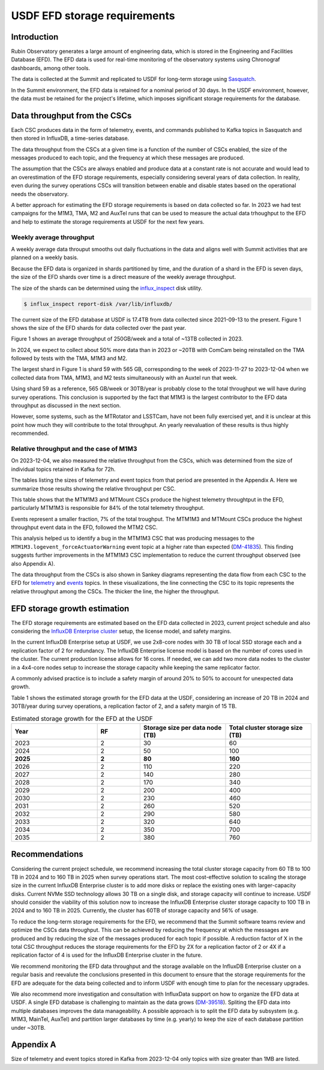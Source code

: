 #############################
USDF EFD storage requirements
#############################


.. abstract::

   We analyze the data throughput to the EFD from data collected in 2023, and based on the current project schedule and the InfluxDB Enterprise setup at USDF, we estimate the storage growth for 2024 and 2025.
   The main conclusion from this analysis is that we expect an average throughput of 565 GB/week or 30TB/year during survey operations.
   The short-term recommendation to USDF is to increase the InfluxDB Enterprise cluster's total storage capacity from 60TB to 100TB in 2024, and to 160TB in 2025.
   We hope that the information presented in this document will help the Summit software teams review the CSCs' implementation, aiming to reduce the data throughput, particularly for the MTM1M3 CSC.
   Finally, we recommend monitoring the EFD data throughput regularly to ensure that the storage requirements are sufficient and to inform the USDF with enough time for the necessary upgrades.


Introduction
============

Rubin Observatory generates a large amount of engineering data, which is stored in the Engineering and Facilities Database (EFD). The EFD data is used for real-time monitoring of the observatory systems using Chronograf dashboards, among other tools.

The data is collected at the Summit and replicated to USDF for long-term storage using `Sasquatch`_.

In the Summit environment, the EFD data is retained for a nominal period of 30 days. In the USDF environment, however, the data must be retained for the project's lifetime, which imposes significant storage requirements for the database.


Data throughput from the CSCs
=============================

Each CSC produces data in the form of telemetry, events, and commands published to Kafka topics in Sasquatch and then stored in InfluxDB, a time-series database.

The data throughput from the CSCs at a given time is a function of the number of CSCs enabled, the size of the messages produced to each topic, and the frequency at which these messages are produced.

The assumption that the CSCs are always enabled and produce data at a constant rate is not accurate and would lead to an overestimation of the EFD storage requirements, especially considering several years of data collection.
In reality, even during the survey operations CSCs will transition between enable and disable states based on the operational needs the observatory.

A better approach for estimating the EFD storage requirements is based on data collected so far.
In 2023 we had test campaigns for the M1M3, TMA, M2 and AuxTel runs that can be used to measure the actual data trhoughput to the EFD and help to estimate the storage requirements at USDF for the next few years.

Weekly average throughput
-------------------------

A weekly average data throuput smooths out daily fluctuations in the data and aligns well with Summit activities that are planned on a weekly basis.

Because the EFD data is organized in shards partitioned by time, and the duration of a shard in the EFD is seven days, the size of the EFD shards over time is a direct measure of the weekly average throughput.

The size of the shards can be determined using the `influx_inspect`_ disk utility.

.. code-block:: bash

   $ influx_inspect report-disk /var/lib/influxdb/


The current size of the EFD database at USDF is 17.4TB from data collected since 2021-09-13 to the present.
Figure 1 shows the size of the EFD shards for data collected over the past year.

.. image:: efdshards.png
   :width: 800
   :align: center
   :alt: Size of EFD shards for data collected over the past year.


Figure 1 shows an average throughput of 250GB/week and a total of ~13TB collected in 2023.

In 2024, we expect to collect about 50% more data than in 2023 or ~20TB with ComCam being reinstalled on the TMA followed by tests with the TMA, M1M3 and M2.

The largest shard in Figure 1 is shard 59 with 565 GB, corresponding to the week of 2023-11-27 to 2023-12-04 when we collected data from TMA, M1M3, and M2 tests simultaneously with an Auxtel run that week.

Using shard 59 as a reference, 565 GB/week or 30TB/year is probably close to the total throughput we will have during survey operations. This conclusion is supported by the fact that M1M3 is the largest contributor to the EFD data throughput as discussed in the next section.

However, some systems, such as the MTRotator and LSSTCam, have not been fully exercised yet, and it is unclear at this point how much they will contribute to the total throughput. An yearly reevaluation of these results is thus highly recommended.

Relative throughput and the case of M1M3
----------------------------------------

On 2023-12-04, we also measured the relative throughput from the CSCs, which was determined from the size of individual topics retained in Kafka for 72h.

The tables listing the sizes of telemetry and event topics from that period are presented in the Appendix A. Here we summarize those results showing the relative throughput per CSC.

.. csv-table:: Relative throughput of telemetry data per CSC
   :header: "**CSC**", "**Size (MB)**", "**% of total**"
   :widths: 30, 10, 10
   :file: telemetry_csc.csv

This table shows that the MTM1M3 and MTMount CSCs produce the highest telemetry throughtput in the EFD, particularly MTM1M3 is responsible for 84% of the total telemetry throughput.


.. csv-table:: Relative throughput of event data per CSC
   :header: "**CSC**", "**Size (MB)**", "% of total"
   :widths: 30, 10, 10
   :file: logevent_csc.csv

Events represent a smaller fraction, 7% of the total troughput. The MTM1M3 and MTMount CSCs produce the highest throughput event data in the EFD, followed the MTM2 CSC.

This analysis helped us to identify a bug in the MTM1M3 CSC that was producing messages to the ``MTM1M3.logevent_forceActuatorWarning`` event topic at a higher rate than expected (`DM-41835`_). This finding suggests further improvements in the MTM1M3 CSC implementation to reduce the current throughput observed (see also Appendix A).

The data throughput from the CSCs is also shown in Sankey diagrams representing the data flow from each CSC to the EFD for  `telemetry`_ and `events`_  topics. In these visualizations, the line connecting the CSC to its topic represents the relative throughput among the CSCs. The thicker the line, the higher the throughput.

.. _Sasquatch: https://sasquatch.lsst.io/
.. _CSCs: https://ts-xml.lsst.io/sal_interfaces/index.html
.. _telemetry: https://mermaid.live/view#pako:eNqVWWuP4jgW_SuILzO7opDtOI7DN4aq3h5pGKGGrZFGJSGTuCDTSUznQRXd6v--13aSCikSar9AwOf6cR_nHsOPcaBCOZ6N7-7untJApc_RfvaUjka5SL_Ks3mEDwf18ijiUuaz0bOIc2m_PshofyhmIxchZL95icLiMBvx-nMKk8_jaJ8mMgXgL5k2-OUpNavZJe52shBP6VP6-XG-GE3063Snkp2Y70vxKYvECuE7NJpgzPgF6CQFws2gx64Nur2DfGjQHxjEaGhwaE1MhgadoUE6NOgODbKhQa9_MBjwbZQOOf4VOX-oF5mtELUIzt8h6EJke9GLEPGpjN8C718usZepzERcDxOHPKUP6_VoAi9TEWWbMtuVsUwDacYdBsk436xSWSaiiIJ8NGl_msZKhAsZxwbsomFwgudRtspknpeZ_JgF-b8tRJSCzVqVWSDfW7Y88SygZKNYR4MYAOu4qgaQWwDnFoDeAri3AOwWwLsF4LcA_g2Art1hwC1P4l5PJiKV_4hQZcJkf8M-BOFhIPko0PkokN4GrncxHKiuQII6FdgCxlFyjHqBQSaCr03-EYzJlWHSO3yI4tj6ytQyIe51ALkFcC4Ay81SlWkx-vXfI4f8a1J9nBYylokssvMijqAffZYiK3ZSFNbQI7oqP8tXcVShLsnqcXpUeVREKl0XoihzA_adS8eG51QA48jK8Q5z2WCJg1eCJNRQSrCBLhdrjYG39iCjhioWIgHG0-P2CRpkmm7zQ1kUMtvey1Nkuc4lmFzFh-LbNlFpVKhsu4YXi6acXkU_q0DE2yNkiNx-kbuNKoBtdWYZK79njY5VPj_Bt3u5kcmRaUNmPLxY1Ib10-XmymS7yWQaRuneGDmI3j7ROyPXbPFeJVKb6PcmihrAsZ71yla-lSLcqdft6v6_W_fRQF2d8Vegg07inHCTAMXeRL7YTxOdgm8p5OOPeKMOle_oNtuT1kBL6_J4jM_rc17IxOCNArtxQEIf7y3Y6Z88ELsolQXCCG8OMkuE7ZOg-PjgAr99-mKBpJocL50NpHj9NH2O1ctSFtZfGDmMX43zSQRlmViMS65jjrXbMfJ1YPuOopKj7qYyhO5awT-Qy4sgrMBOP7XUmqTMIM_kf-JzoOK_RHM6n3JjSowDyPS7hAAf5uk-lhXAZ518CcoMUrrYgFCSrbwBGUyve956artQcVjrJkJvIcnHkNlZDQPbeUX5YyXMqtDXpy5ECn4qHlJ958hWVUHaYwFvo17vivI1iiMBxG2zMW-nIvG079oC8BOklh3yOb-2g08qq8QhRbQ_YaBdnITe4n0WneTFohT35Gu7fIEWLngJUwf3p1DdQxZKxbWBi7ULr_g7kzuT9XqNo_WgS72Ou4F5AVs06pH7V-MxD4pSwH7XhaymYtVUJh3N2zSFdcP59wd7fM562KvDLwuD9g1Z9Bw7F8-yaFEX9v0BtNbGhmUt41lVQWm_gfgeJWVxeBdBgj330hvtBkEIGiSSJkLE8aqQ1tOI10jE71xK3MoHLZfmX88P6SnKlLkdGxS4lX-kuRqR4ZgoXUiHVOTnpDhsE2dr-s1SwSaqejP7cCizDbWtNyCqPXCKPNqFA-RbKe8laMRKwfCqyroUvzc0uCqTo8FRamumNZdZdavTanuxLMMMDeZARQStgFIrFbqRuEY2lLkD0a0yBlaI5V-ZsHtnHrtpYYCcYXabUCzUszfTd_74U-TJGaJ44RIfD2R5YLLkYssucm1za08vhb5LhibOjzJWQVSYGnIxfhfnGrwx8W6hevYAs32FqlhF1skudkk_OImyTGULdapEpesMNNcW-A9YJK8sBvwRymOsztodq1gUzypLrBEjfn90dkLfiWoNSV3GP9oZrAHH7T4U65-6UphtXWTRV_nWwRkj70qwyMQ_MoCgmGjoZOOtqWC1ACYJPkUyDmE6me5ttjGvbnA3qU_DPXCyCcnj0pQpvIFv80DGmleU3Z5Hjda80XMM0jOy5v735XI00a_TvDkkJ8TyYnOfah6b49i6hSrwSE0frSPAp-n-nKl7UQgrqZ0eJT7Ucn3kDDBJoY4Pabiwd0grhTlmPZuJ0gBYH64SoOrqTcE9wqGox0CVhU5YdXxDM267wBWvCOhn4JOaHTCCxkL7sFV7qRQhGipLaUnEIrHr9vn6-NZVm_06yK1mfo8XAeSNzDr-gJvvRRUc2z9fUQexPmdFSd5MQrm5vjSTZBKKGJL4c5lEYcVYBBHmtn_4C-XLSkVVH4VBy9eg9BeV7FeZduHFF1MBkkvt64UJiGvSt8GDyMKjXqDu7Y0VbaTEgNXSJmhjxAmrEueiXTXKFIiKWEpu3QmKKJHzNIRJDMbBLrMObamKLgYmemvP3ZhHYb0hh9H67PWGoL8ulZYmubncGpTneLy7Yudm6xJsrlVNZDo61KUY91a8qQIZLs5QapC1xh0VdfuEXfb3dkGaq9QmMUdxuVd3k64iSaJXIIZHEZ_MVhjiXkcTw6Htos2ZmQuyvSuHe25njDmUXPXPqqUumedxjw174O3kwBke7kpVXatvq_qYMd6H-CJeekF2T78v14bPGUIdFz_rXfxm-qJsIDDJOjjIsITyH02ax6na5TI76dI465WtAWcuRwPqUPPj5jJBOGKko83NPh60CtjYO0v1EwokxWVKxEGd0L7rck6v_QhzefHE1Hediwtkm9hW6_vqJslwR-iHUQ56PJC6QtYyzWs6BjpwGB2ObqVb34KMqYtv5sTcNvQLK1rLwl6rh1qrtOxcRIxzhuyqsLetuI_8dmXnR93Jy2QONHr-XjUZ7mDUy4cmkO8YFG5bni2bljI55qFlSih8vzdAliuBcOySLfuwZjYClwl0_YZS2Di0SNDBmpbHk3GiR6JwPBv_0P9lPo0Bm8in8QweQ_ksyrh4Gj-lPwEqykKtz2kwnpk_Ryfj8giLy_tI7DORNN8eRTqe_Ri_jmewpSnHUNc-0CmF--5kfB7P7oiD8RRBoXJEKHIR-zkZf1cKZnCmPkU-pT7zoJw8z3PMdH-bQYgAzC5D3V-W9t9c86fuz_8B5WYZPg
.. _events: https://mermaid.live/view#pako:eNqNVttu4zYQ_RVBL_siBxJ195sgby7ACnZrIwEKAQUj07YaiTQoartukH_vDOVbXNPNC286Z8jRcA7n3a7EktljezQalbwSfFWvxyW3rI7yN7bTQ5hsxN_PtOlZN7ZWtOnYsLxh9XqjxhZxXXdY4WAsa-o1bxmHD98atlLfSq6NDxZHr0zRkpc8WzwyumRyzuTPumKWc7Fw14g1-wlm_oRBwbqOrtnItRwvCeOo5MWi8Ap_Mbecw-hEWDe7SjSzvt3OFVV9hzSfhJGraURTyAnekqzrWPva7J74THS1qgVHSuCn6XGnwz4n2oZRqV4ZVRobBDEp-cMTHAgaIyoMErSYTfXBoTMiozC6ftwLXBIF-DO1xeyWxdAdvJmpNZqEzogkSYI2NTK7jUzB61kxsRxojCh_8GUiWoZbY2_GYpiyPTa7jQ2Ixk6nE-089mYs2n2hqtowaTn7gRGdYpwWrFOWg60JF7kh0VESPVc6UDgwor3hvz6yX3QrlsOV10MjIyH60v4u4CILiTvshyZG7HoE98hpyyTFLYaRGR9q_MumVuwH5jNyTjMjb3_v5ltWKSnWkm43yDyfm7hJGOn_UAguqo0U7eDbxYKRHaOHeX4hHxcLRnaCWvWDdkwuJK3e8DKcz8w8VJ0XmMK1uReSVRQvx8WCiZ3q3Pu65F2wPTc45A8c8y_4w0LuDpl0WjHyCQkOOXXOz77Mj4LbivsJH0YRepvnQ14OvQEbRTrfH5-z3HKwNeGSvXI-F_oA0BmQsauV2JyTVSOqt-lq1bEBD0kGJ7ivXyEOny7zf5ZMO8Z-rKNb5FqGoDMiA4xknh-y8zAy4BPXHxRuxlkPSVFXnRbk48zEg4An11-Prm9bKnf3tG9Ud3oeE19n1eSpKCwHW4Pl1IvQg2k-A1exNeISvHNzENll32CSHYcmBiSJ1rqjOhb_o44pvOgJ7iHrrfqtZz3DXY4TEysO8N98b3RcW6bwcOczEy-Jic6CrJa5aLcSSpJBkT8tGNie6-okemCcybo6xP_T1ETda_q1aF6WRolW84dLbXz4kjYS19ep8H0OsYXm7NIwDq6dFVN-EEdXkRdCQFySmCuouqleqOQ1X-vTEygT0qtFVLfrFGtP-3tw0ORWbVZzCCTm-RlHPxyumbMSsmJZpXp8fM7ORUgYhn6Q2I4NUWppvYRy-R3r3dIG7W9ZaY9huGQrzKnSLvkHQGmvxHzHK3usC2bH7rdLqtikpiAl7XF1S7k9frd_2WNw_y70k9QNYxIR4oWeY-_s8SiO7tw4jlIoojw_SKP0w7H_EQJMeHdRGoDWppGXktQHirb3h_6oZA_m2bIGZ4qhxNeV_se_TrIBWg


EFD storage growth estimation
=============================

The EFD storage requirements are estimated based on the EFD data collected in 2023, current project schedule and also considering the `InfluxDB Enterprise cluster`_ setup, the license model, and safety margins.

In the current InfluxDB Enterprise setup at USDF, we use 2x8-core nodes with 30 TB of local SSD storage each and a replication factor of 2 for redundancy. The InfluxDB Enterprise license model is based on the number of cores used in the cluster. The current production license allows for 16 cores. If needed, we can add two more data nodes to the cluster in a 4x4-core nodes setup to increase the storage capacity while keeping the same replicator factor.

A commonly advised practice is to include a safety margin of around 20% to 50% to account for unexpected data growth.

Table 1 shows the estimated storage growth for the EFD data at the USDF, considering an increase of 20 TB in 2024 and 30TB/year during survey operations, a replication factor of 2, and a safety margin of 15 TB.

.. csv-table:: Estimated storage growth for the EFD at the USDF
   :header: "**Year**", "**RF**", "**Storage size per data node (TB)**", "**Total cluster storage size (TB)**"
   :widths: 10, 5, 10, 10

   2023, 2, 30, 60
   2024, 2, 50, 100
   **2025**, **2**, **80**, **160**
   2026, 2, 110, 220
   2027, 2, 140, 280
   2028, 2, 170, 340
   2029, 2, 200, 400
   2030, 2, 230, 460
   2031, 2, 260, 520
   2032, 2, 290, 580
   2033, 2, 320, 640
   2034, 2, 350, 700
   2035, 2, 380, 760

Recommendations
===============

Considering the current project schedule, we recommend increasing the total cluster storage capacity from 60 TB to 100 TB in 2024 and to 160 TB in 2025 when survey operations start.
The most cost-effective solution to scaling the storage size in the current InfluxDB Enterprise cluster is to add more disks or replace the existing ones with larger-capacity disks.
Current NVMe SSD technology allows 30 TB on a single disk, and storage capacity will continue to increase.
USDF should consider the viability of this solution now to increase the InfluxDB Enterprise cluster storage capacity to 100 TB in 2024 and to 160 TB in 2025.
Currently, the cluster has 60TB of storage capacity and 56% of usage.

To reduce the long-term storage requirements for the EFD, we recommend that the Summit software teams review and optimize the CSCs data throughput.
This can be achieved by reducing the frequency at which the messages are produced and by reducing the size of the messages produced for each topic if possible.
A reduction factor of X in the total CSC throughput reduces the storage requirements for the EFD by 2X for a replication factor of 2 or 4X if a replication factor of 4 is used for the InfluxDB Enterprise cluster in the future.

We recommend monitoring the EFD data throughput and the storage available on the InfluxDB Enterprise cluster on a regular basis and reevalute the conclusions presented in this document to ensure that the storage requirements for the EFD are adequate for the data being collected and to inform USDF with enough time to plan for the necessary upgrades.

We also recommend more investigation and consultation with InfluxData support on how to organize the EFD data at USDF.
A single EFD database is challenging to maintain as the data grows (`DM-39518`_).
Spliting the EFD data into multiple databases improves the data manageability.
A possible approach is to split the EFD data by subsystem (e.g. M1M3, MainTel, AuxTel) and partition larger databases by time (e.g. yearly) to keep the size of each database partition under ~30TB.

.. _DM-41835: https://jira.lsstcorp.org/browse/DM-41835
.. _InfluxDB Enterprise cluster: https://docs.influxdata.com/enterprise_influxdb/v1/concepts/clustering/
.. _influx_inspect: https://docs.influxdata.com/influxdb/v1/tools/influx_inspect/
.. _DM-39518: https://jira.lsstcorp.org/browse/DM-39518


Appendix A
==========

Size of telemetry and event topics stored in Kafka from 2023-12-04 only topics with size greater than 1MB are listed.

.. csv-table:: Size of telemetry topics for data collected on 2023-12-04
   :header-rows: 1
   :widths: 20, 50, 10
   :file: telemetry_topics.csv


.. csv-table:: Size of event topics for data collected on 2023-12-04
   :header-rows: 1
   :widths: 20, 50, 10
   :file: logevent_topics.csv
